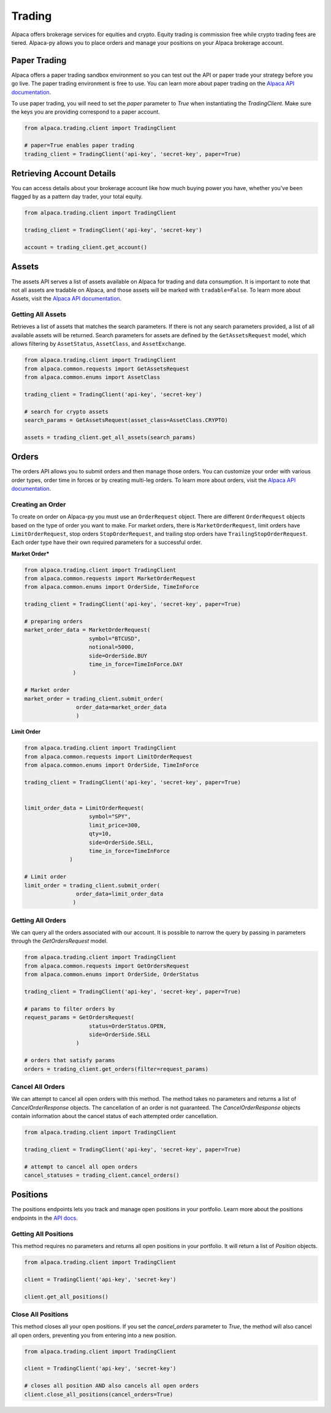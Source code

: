 .. _trading:

=======
Trading
=======

Alpaca offers brokerage services for equities and crypto. Equity trading is commission free while
crypto trading fees are tiered. Alpaca-py allows you to place orders and manage your positions on your Alpaca brokerage account.

Paper Trading
-------------

Alpaca offers a paper trading sandbox environment so you can test out the API or paper trade your strategy
before you go live. The paper trading environment is free to use. You can learn more about paper trading
on the `Alpaca API documentation <https://alpaca.markets/docs/trading/paper-trading/>`_.

To use paper trading, you will need to set the `paper` parameter to `True` when instantiating the
`TradingClient`. Make sure the keys you are providing correspond to a paper account.

.. code-block:: python

    from alpaca.trading.client import TradingClient

    # paper=True enables paper trading
    trading_client = TradingClient('api-key', 'secret-key', paper=True)

Retrieving Account Details
--------------------------

You can access details about your brokerage account like how much buying power you have,
whether you've been flagged by as a pattern day trader, your total equity.

.. code-block:: python

    from alpaca.trading.client import TradingClient

    trading_client = TradingClient('api-key', 'secret-key')

    account = trading_client.get_account()


Assets
------

The assets API serves a list of assets available on Alpaca for trading and data consumption.
It is important to note that not all assets are tradable on Alpaca, and those assets will be marked
with ``tradable=False``. To learn more about Assets, visit the `Alpaca API documentation <https://alpaca.markets/docs/api-references/trading-api/assets/>`__.

Getting All Assets
^^^^^^^^^^^^^^^^^^

Retrieves a list of assets that matches the search parameters. If there is not any search parameters
provided, a list of all available assets will be returned. Search parameters for assets are defined by the
``GetAssetsRequest`` model, which allows filtering by ``AssetStatus``, ``AssetClass``, and ``AssetExchange``.

.. code-block:: python

    from alpaca.trading.client import TradingClient
    from alpaca.common.requests import GetAssetsRequest
    from alpaca.common.enums import AssetClass

    trading_client = TradingClient('api-key', 'secret-key')

    # search for crypto assets
    search_params = GetAssetsRequest(asset_class=AssetClass.CRYPTO)

    assets = trading_client.get_all_assets(search_params)


Orders
------

The orders API allows you to submit orders and then manage those orders. You can customize
your order with various order types, order time in forces or by creating multi-leg orders.
To learn more about orders, visit the `Alpaca API documentation <https://alpaca.markets/docs/trading/orders/>`__.

Creating an Order
^^^^^^^^^^^^^^^^^

To create on order on Alpaca-py you must use an ``OrderRequest`` object. There are different
``OrderRequest`` objects based on the type of order you want to make. For market orders, there is
``MarketOrderRequest``, limit orders have ``LimitOrderRequest``, stop orders ``StopOrderRequest``, and
trailing stop orders have ``TrailingStopOrderRequest``. Each order type have their own required parameters
for a successful order.


**Market Order***

.. code-block:: python

    from alpaca.trading.client import TradingClient
    from alpaca.common.requests import MarketOrderRequest
    from alpaca.common.enums import OrderSide, TimeInForce

    trading_client = TradingClient('api-key', 'secret-key', paper=True)

    # preparing orders
    market_order_data = MarketOrderRequest(
                        symbol="BTCUSD",
                        notional=5000,
                        side=OrderSide.BUY
                        time_in_force=TimeInForce.DAY
                   )

    # Market order
    market_order = trading_client.submit_order(
                    order_data=market_order_data
                    )

**Limit Order**

.. code-block:: python

    from alpaca.trading.client import TradingClient
    from alpaca.common.requests import LimitOrderRequest
    from alpaca.common.enums import OrderSide, TimeInForce

    trading_client = TradingClient('api-key', 'secret-key', paper=True)


    limit_order_data = LimitOrderRequest(
                        symbol="SPY",
                        limit_price=300,
                        qty=10,
                        side=OrderSide.SELL,
                        time_in_force=TimeInForce
                  )

    # Limit order
    limit_order = trading_client.submit_order(
                    order_data=limit_order_data
                   )


Getting All Orders
^^^^^^^^^^^^^^^^^^

We can query all the orders associated with our account. It is possible to narrow
the query by passing in parameters through the `GetOrdersRequest` model.

.. code-block:: python

    from alpaca.trading.client import TradingClient
    from alpaca.common.requests import GetOrdersRequest
    from alpaca.common.enums import OrderSide, OrderStatus

    trading_client = TradingClient('api-key', 'secret-key', paper=True)

    # params to filter orders by
    request_params = GetOrdersRequest(
                        status=OrderStatus.OPEN,
                        side=OrderSide.SELL
                    )

    # orders that satisfy params
    orders = trading_client.get_orders(filter=request_params)


Cancel All Orders
^^^^^^^^^^^^^^^^^

We can attempt to cancel all open orders with this method. The method takes no parameters and returns a list
of `CancelOrderResponse` objects. The cancellation of an order is not guaranteed. The `CancelOrderResponse` objects
contain information about the cancel status of each attempted order cancellation.

.. code-block:: python

    from alpaca.trading.client import TradingClient

    trading_client = TradingClient('api-key', 'secret-key', paper=True)

    # attempt to cancel all open orders
    cancel_statuses = trading_client.cancel_orders()

Positions
---------

The positions endpoints lets you track and manage open positions in your portfolio.
Learn more about the positions endpoints in the `API docs <https://alpaca.markets/docs/api-references/trading-api/positions/>`_.

Getting All Positions
^^^^^^^^^^^^^^^^^^^^^

This method requires no parameters and returns all open positions in your portfolio. It will
return a list of `Position` objects.

.. code-block:: python

    from alpaca.trading.client import TradingClient

    client = TradingClient('api-key', 'secret-key')

    client.get_all_positions()



Close All Positions
^^^^^^^^^^^^^^^^^^^

This method closes all your open positions. If you set the `cancel_orders` parameter to `True`,
the method will also cancel all open orders, preventing you from entering into a new position.

.. code-block:: python

    from alpaca.trading.client import TradingClient

    client = TradingClient('api-key', 'secret-key')

    # closes all position AND also cancels all open orders
    client.close_all_positions(cancel_orders=True)







